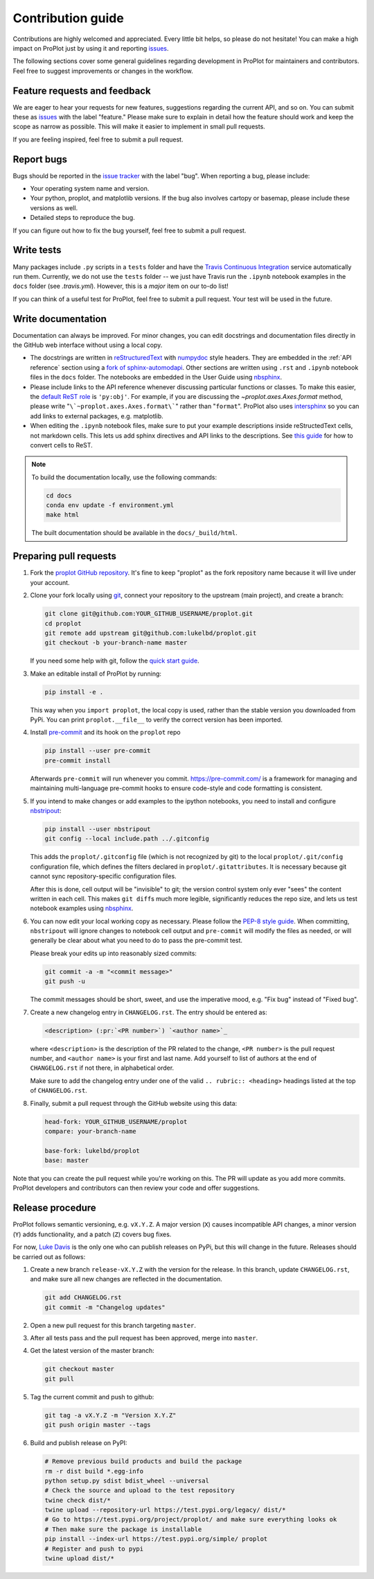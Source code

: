 ==================
Contribution guide
==================

Contributions are highly welcomed and appreciated.  Every little bit helps,
so please do not hesitate! You can make a high impact on ProPlot just by using it and
reporting `issues <https://github.com/lukelbd/proplot/issues>`__.

The following sections cover some general guidelines
regarding development in ProPlot for maintainers and contributors.
Feel free to suggest improvements or changes in the workflow.

Feature requests and feedback
=============================

We are eager to hear your requests for new features, suggestions regarding the current
API, and so on. You can submit these as
`issues <https://github.com/lukelbd/proplot/issues/new>`__ with the label
"feature."
Please make sure to explain in detail how the feature should work and keep the scope as
narrow as possible. This will make it easier to implement in small pull requests.

If you are feeling inspired, feel free to submit a pull request.


Report bugs
===========

Bugs should be reported in the `issue tracker <https://github.com/lukelbd/proplot/issues>`__
with the label "bug". When reporting a bug, please include:

* Your operating system name and version.
* Your python, proplot, and matplotlib versions. If the bug also involves cartopy or basemap, please include these versions as well.
* Detailed steps to reproduce the bug.

If you can figure out how to fix the bug yourself, feel free to submit a pull request.

Write tests
===========

Many packages include ``.py`` scripts in a ``tests`` folder
and have the `Travis Continuous Integration <https://travis-ci.com>`__ service
automatically run them. Currently, we do
not use the ``tests`` folder -- we just have Travis run the ``.ipynb`` notebook
examples in the ``docs`` folder (see `.travis.yml`).
However, this is a *major* item on our to-do list!

If you can think of a useful test for ProPlot, feel free to submit a pull request.
Your test will be used in the future.


Write documentation
===================

Documentation can always be improved. For minor changes, you can edit docstrings and documentation files directly in the GitHub web interface without using a local copy.

* The docstrings are written in `reStructuredText <http://docutils.sourceforge.net/docs/user/rst/quickref.html>`__ with `numpydoc <https://numpydoc.readthedocs.io/en/latest/>`__ style headers. They are embedded in the :ref:`API reference` section using a `fork of sphinx-automodapi <https://github.com/lukelbd/sphinx-automodapi>`__. Other sections are written using ``.rst`` and ``.ipynb`` notebook files in the ``docs`` folder. The notebooks are embedded in the User Guide using `nbsphinx <https://nbsphinx.readthedocs.io/en/0.5.0/>`__.
* Please include links to the API reference whenever discussing particular functions or classes. To make this easier, the `default ReST role <https://www.sphinx-doc.org/en/master/usage/configuration.html#confval-default_role>`__ is ``'py:obj'``. For example, if you are discussing the `~proplot.axes.Axes.format` method, please write "``\`~proplot.axes.Axes.format\```" rather than "``format``". ProPlot also uses `intersphinx <http://www.sphinx-doc.org/en/stable/ext/intersphinx.html>`__ so you can add links to external packages, e.g. matplotlib.
* When editing the ``.ipynb`` notebook files, make sure to put your example descriptions inside reStructedText cells, not markdown cells. This lets us add sphinx directives and API links to the descriptions. See `this guide <https://nbsphinx.readthedocs.io/en/0.4.3/raw-cells.html#Usage>`__ for how to convert cells to ReST.

.. note::

    To build the documentation locally, use the following commands:

    .. code:: bash

        cd docs
        conda env update -f environment.yml
        make html

    The built documentation should be available in the ``docs/_build/html``.

Preparing pull requests
=======================

#. Fork the
   `proplot GitHub repository <https://github.com/lukelbd/proplot>`__.  It's
   fine to keep "proplot" as the fork repository name because it will live
   under your account.

#. Clone your fork locally using `git <https://git-scm.com/>`__, connect your repository
   to the upstream (main project), and create a branch:

   .. code-block:: bash

      git clone git@github.com:YOUR_GITHUB_USERNAME/proplot.git
      cd proplot
      git remote add upstream git@github.com:lukelbd/proplot.git
      git checkout -b your-branch-name master

   If you need some help with git, follow the
   `quick start guide <https://git.wiki.kernel.org/index.php/QuickStart>`__.

#. Make an editable install of ProPlot by running:

   .. code-block:: bash

      pip install -e .

   This way when you ``import proplot``, the
   local copy is used, rather than the stable version you
   downloaded from PyPi. You can print ``proplot.__file__`` to verify the
   correct version has been imported.

#. Install `pre-commit <https://pre-commit.com>`__ and its hook on the ``proplot`` repo

   .. code-block:: bash

      pip install --user pre-commit
      pre-commit install

   Afterwards ``pre-commit`` will run whenever you commit. https://pre-commit.com/
   is a framework for managing and maintaining multi-language pre-commit hooks to
   ensure code-style and code formatting is consistent.

#. If you intend to make changes or add examples to the ipython notebooks,
   you need to install and configure
   `nbstripout <https://github.com/kynan/nbstripout>`__:

   .. code-block:: bash

      pip install --user nbstripout
      git config --local include.path ../.gitconfig

   This adds the ``proplot/.gitconfig`` file (which is not recognized by git)
   to the local ``proplot/.git/config`` configuration file, which
   defines the filters declared in ``proplot/.gitattributes``. It is necessary
   because git cannot sync repository-specific configuration files.

   After this is done, cell output will be "invisible" to git; the version control
   system only ever "sees" the content written in each cell.
   This makes
   ``git diff``\ s much more legible, significantly reduces the repo size, and
   lets us test notebook examples using
   `nbsphinx <https://nbsphinx.readthedocs.io/en/0.4.3/>`__.

#. You can now edit your local working copy as necessary. Please follow
   the `PEP-8 style guide <https://www.python.org/dev/peps/pep-0008/>`__.
   When committing, ``nbstripout`` will ignore changes to notebook cell output
   and ``pre-commit`` will modify the files as needed, or will generally be clear
   about what you need to do to pass the pre-commit test.

   Please break your edits up into reasonably sized commits:


   .. code-block:: bash

      git commit -a -m "<commit message>"
      git push -u

   The commit messages should be short, sweet, and use the imperative mood,
   e.g. "Fix bug" instead of "Fixed bug".

   ..
      #. Run all the tests. Now running tests is as simple as issuing this command:
         .. code-block:: bash
            coverage run --source proplot -m py.test
         This command will run tests via the ``pytest`` tool against Python 3.7.

#. Create a new changelog entry in ``CHANGELOG.rst``. The entry should be entered as:

   .. code-block::

      <description> (:pr:`<PR number>`) `<author name>`_

   where ``<description>`` is the description of the PR related to the change, ``<PR number>`` is the pull request number, and ``<author name>`` is your first and last name. Add yourself to list of authors at the end of ``CHANGELOG.rst`` if not there, in alphabetical order.

   Make sure to add the changelog entry under one of the valid ``.. rubric:: <heading>`` headings listed at the top of ``CHANGELOG.rst``.

#. Finally, submit a pull request through the GitHub website using this data:

   .. code-block::

      head-fork: YOUR_GITHUB_USERNAME/proplot
      compare: your-branch-name

      base-fork: lukelbd/proplot
      base: master

Note that you can create the pull request while you're working on this. The PR will update
as you add more commits. ProPlot developers and contributors can then review your code
and offer suggestions.


Release procedure
=================

ProPlot follows semantic versioning, e.g. ``vX.Y.Z``. A major version (``X``) causes incompatible
API changes, a minor version (``Y``) adds functionality, and a patch (``Z``) covers bug fixes.

For now, `Luke Davis <https://github.com/lukelbd>`__ is the only one who can publish releases on PyPi, but this will change in the future. Releases should be carried out as follows:


#. Create a new branch ``release-vX.Y.Z`` with the version for the release. In this branch, update ``CHANGELOG.rst``, and make sure all new changes are reflected in the documentation.

   .. code-block:: bash

      git add CHANGELOG.rst
      git commit -m "Changelog updates"


#. Open a new pull request for this branch targeting ``master``.

#. After all tests pass and the pull request has been approved, merge into ``master``.

#. Get the latest version of the master branch:

   .. code-block:: bash

      git checkout master
      git pull

#. Tag the current commit and push to github:

   .. code-block:: bash

      git tag -a vX.Y.Z -m "Version X.Y.Z"
      git push origin master --tags

#. Build and publish release on PyPI:

   .. code-block:: bash

      # Remove previous build products and build the package
      rm -r dist build *.egg-info
      python setup.py sdist bdist_wheel --universal
      # Check the source and upload to the test repository
      twine check dist/*
      twine upload --repository-url https://test.pypi.org/legacy/ dist/*
      # Go to https://test.pypi.org/project/proplot/ and make sure everything looks ok
      # Then make sure the package is installable
      pip install --index-url https://test.pypi.org/simple/ proplot
      # Register and push to pypi
      twine upload dist/*
